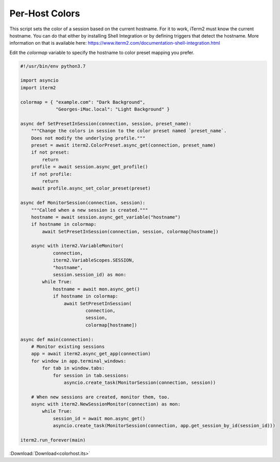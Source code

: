 .. _colorhost_example:

Per-Host Colors
===============

This script sets the color of a session based on the current hostname. For it to work, iTerm2 must know the current hostname. You can do that either by installing Shell Integration or by defining triggers that detect the hostname. More information on that is available here: https://www.iterm2.com/documentation-shell-integration.html

Edit the `colormap` variable to specify the hostname to color preset mapping you prefer.

.. code-block:: python

    #!/usr/bin/env python3.7

    import asyncio
    import iterm2

    colormap = { "example.com": "Dark Background",
                 "Georges-iMac.local": "Light Background" }

    async def SetPresetInSession(connection, session, preset_name):
        """Change the colors in session to the color preset named `preset_name`.
        Does not modify the underlying profile."""
        preset = await iterm2.ColorPreset.async_get(connection, preset_name)
        if not preset:
            return
        profile = await session.async_get_profile()
        if not profile:
            return
        await profile.async_set_color_preset(preset)

    async def MonitorSession(connection, session):
        """Called when a new session is created."""
        hostname = await session.async_get_variable("hostname")
        if hostname in colormap:
            await SetPresetInSession(connection, session, colormap[hostname])

        async with iterm2.VariableMonitor(
                connection,
                iterm2.VariableScopes.SESSION,
                "hostname",
                session.session_id) as mon:
            while True:
                hostname = await mon.async_get()
                if hostname in colormap:
                    await SetPresetInSession(
                            connection,
                            session,
                            colormap[hostname])

    async def main(connection):
        # Monitor existing sessions
        app = await iterm2.async_get_app(connection)
        for window in app.terminal_windows:
            for tab in window.tabs:
                for session in tab.sessions:
                    asyncio.create_task(MonitorSession(connection, session))

        # When new sessions are created, monitor them, too.
        async with iterm2.NewSessionMonitor(connection) as mon:
            while True:
                session_id = await mon.async_get()
                asyncio.create_task(MonitorSession(connection, app.get_session_by_id(session_id)))

    iterm2.run_forever(main)

:Download:`Download<colorhost.its>`
